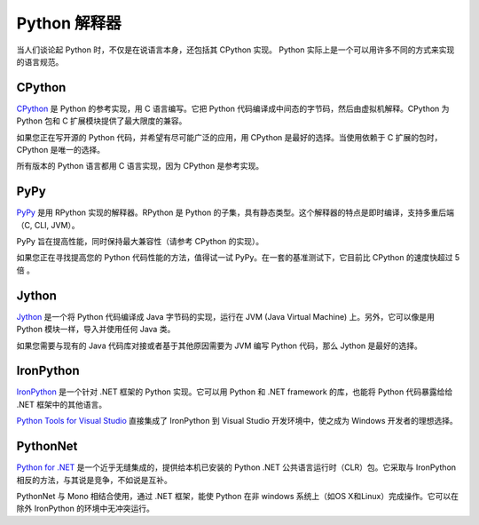 Python 解释器
####################################

当人们谈论起 Python 时，不仅是在说语言本身，还包括其 CPython 实现。
Python 实际上是一个可以用许多不同的方式来实现的语言规范。


CPython
************************************

`CPython <http://www.python.org>`_ 是 Python 的参考实现，用 C 语言编写。它把 Python 代码编译成中间态的字节码，然后由虚拟机解释。CPython 为 Python 包和 C 扩展模块提供了最大限度的兼容。

如果您正在写开源的 Python 代码，并希望有尽可能广泛的应用，用 CPython 是最好的选择。当使用依赖于 C 扩展的包时，CPython 是唯一的选择。

所有版本的 Python 语言都用 C 语言实现，因为 CPython 是参考实现。


PyPy
************************************

`PyPy <http://pypy.org/>`_ 是用 RPython 实现的解释器。RPython 是 Python 的子集，具有静态类型。这个解释器的特点是即时编译，支持多重后端（C, CLI, JVM）。

PyPy 旨在提高性能，同时保持最大兼容性（请参考 CPython 的实现）。

如果您正在寻找提高您的 Python 代码性能的方法，值得试一试 PyPy。在一套的基准测试下，它目前比 CPython 的速度快超过 5 倍 。


Jython
************************************

`Jython <http://www.jython.org/>`_ 是一个将 Python 代码编译成 Java 字节码的实现，运行在 JVM (Java Virtual Machine) 上。另外，它可以像是用 Python 模块一样，导入并使用任何 Java 类。

如果您需要与现有的 Java 代码库对接或者基于其他原因需要为 JVM 编写 Python 代码，那么 Jython 是最好的选择。


IronPython
************************************

`IronPython <http://ironpython.net/>`_ 是一个针对 .NET 框架的 Python 实现。它可以用 Python 和 .NET framework 的库，也能将 Python 代码暴露给给 .NET 框架中的其他语言。

`Python Tools for Visual Studio <http://ironpython.net/tools/>`_ 直接集成了 IronPython 到 Visual Studio 开发环境中，使之成为 Windows 开发者的理想选择。


PythonNet
************************************

`Python for .NET <http://pythonnet.github.io/>`_ 是一个近乎无缝集成的，提供给本机已安装的 Python .NET 公共语言运行时（CLR）包。它采取与 IronPython 相反的方法，与其说是竞争，不如说是互补。

PythonNet 与 Mono 相结合使用，通过 .NET 框架，能使 Python 在非 windows 系统上（如OS X和Linux）完成操作。它可以在除外 IronPython 的环境中无冲突运行。

